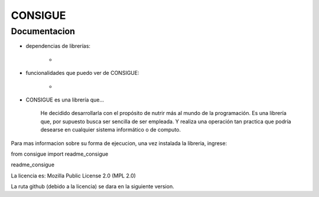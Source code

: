 
CONSIGUE
==============================================

Documentacion
-----------------------------------------------

- dependencias de librerías:

    - 

- funcionalidades que puedo ver de CONSIGUE:

    - 

- CONSIGUE es una librería que...

    He decidido desarrollarla con el propósito de nutrir más al mundo de la programación.
    Es una librería que, por supuesto busca ser sencilla de ser empleada.
    Y realiza una operación tan practica que podría desearse en cualquier sistema informático o de computo.
    

Para mas informacion sobre su forma de ejecucion,
una vez instalada la libreria, ingrese:

from consigue import readme_consigue

readme_consigue


La licencia es: Mozilla Public License 2.0 (MPL 2.0)

La ruta github (debido a la licencia) se dara en la
siguiente version.